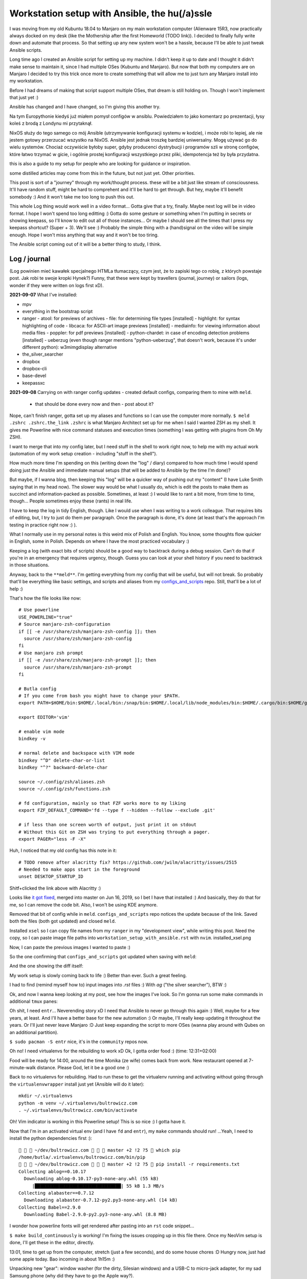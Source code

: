 Workstation setup with Ansible, the hu(/a)ssle
==============================================

.. post::
   :author: Michal Bultrowicz
   :tags: Linux, system_administration, automation, journal

I was moving from my old Kubuntu 18.04 to Manjaro on my main workstation computer
(Alienware 15R3, now practically always docked on my desk (like the Mothership after the first Homeworld (TODO link)).
I decided to finally fully write down and automate that process.
So that setting up any new system won't be a hassle, because I'll be able to just tweak Ansible scripts.

Long time ago I created an Ansible script for setting up my machine.
I didn't keep it up to date and I thought it didn't make sense to maintain it, since I
had multiple OSes (Kubuntu and Manjaro).
But now that both my computers are on Manjaro I decided to try this trick once more to create
something that will allow me to just turn any Manjaro install into my workstation.

Before I had dreams of making that script support multiple OSes, that dream is still holding on.
Though I won't implement that just yet :)

Ansible has changed and I have changed, so I'm giving this another try.

Na tym Europythonie kiedyś już miałem pomysł configów w ansiblu.
Powiedziałem to jako komentarz po prezentacji, łysy koleś z brodą z Londynu mi przytaknął.

NixOS służy do tego samego co mój Ansible (utrzymywanie konfiguracji systemu w kodzie), i może robi to lepiej,
ale nie jestem gotowy przerzucać wszystko na NixOS.
Ansible jest jednak troszkę bardziej uniwersalny. Mogę używać go do wielu systemów.
Chociaż oczywiście byłoby super, gdyby producenci dystrybucji i programów szli w stronę configów,
które łatwo trzymać w gicie, i ogólnie prostej konfiguracji wszystkiego przez pliki, idempotencja też by była przydatna.

this is also a guide to my setup for people who are looking for guidance or inspiration.

some distilled articles may come from this in the future, but not just yet. Other priorities.

This post is sort of a "journey" through my work/thought process.
these will be a bit just like stream of consciousness.
It'll have random stuff, might be hard to comprehent and it'll be hard to get through.
But hey, maybe it'll benefit somebody :) And it won't take me too long to push this out.

This whole Log thing would work well in a video format...
Gotta give that a try, finally. Maybe next log will be in video format.
I hope I won't spend too long editting :)
Gotta do some gesture or something when I'm putting in secrets or showing keepass, so I'll know to edit out all of those
instances... Or maybe I should see all the times that I press my keepass shortcut? (Super + 3).
We'll see :) Probably the simple thing with a (hand)signal on the video will be simple enough.
Hope I won't miss anything that way and it won't be too tiring.

The Ansible script coming out of it will be a better thing to study, I think.

Log / journal
-------------

(Log powinien mieć kawałek specjalnego HTMLa tłumaczący, czym jest, że to zapiski tego co robię, z których powstaje post.
Jak robi te swoje kropki Hynek?)
Funny, that these were kept by travellers (journal, journey)
or sailors (logs, wonder if they were written on logs first xD).


**2021-09-07**
What I've installed:

- mpv
- everything in the bootstrap script
- ranger
  - atool: for previews of archives
  - file: for determining file types [installed]
  - highlight: for syntax highlighting of code
  - libcaca: for ASCII-art image previews [installed]
  - mediainfo: for viewing information about media files
  - poppler: for pdf previews [installed]
  - python-chardet: in case of encoding detection problems [installed]
  - ueberzug (even though ranger mentions "python-ueberzug", that doesn't work, because it's under different python): w3mimgdisplay alternative
- the_silver_searcher
- dropbox
- dropbox-cli
- base-devel
- keepassxc

**2021-09-08**
Carrying on with ranger config updates - created default configs,
comparing them to mine with ``meld``.

  - that should be done every now and then - post about it?

Nope, can't finish ranger, gotta set up my aliases and functions so I can use the computer more normally.
``$ meld .zshrc .zshrc.the_link``
``.zshrc`` is what Manjaro Architect set up for me when I said I wanted ZSH as my shell.
It gives me Powerline with nice command statuses and execution times
(something I was getting with plugins from Oh My ZSH).

I want to merge that into my config later, but I need stuff in the shell to work right now, to help me with my actual work
(automation of my work setup creation - including "stuff in the shell").

How much more time I'm spending on this (writing down the "log" / diary) compared to how much time I would spend doing
just the Ansible and immediate manual setups (that will be added to Ansible by the time I'm done)?

But maybe, if I wanna blog, then keeping this "log" will be a quicker way of pushing out my "content"
(I have Luke Smith saying that in my head now).
The slower way would be what I usually do, which is edit the posts to make them as succinct and information-packed as possible. Sometimes, at least :)
I would like to rant a bit more, from time to time, though...
People sometimes enjoy these (rants) in real life.

I have to keep the log in tidy English, though. Like I would use when I was writing to a work colleague.
That requires bits of editing, but, I try to just do them per paragraph.
Once the paragraph is done, it's done (at least that's the approach I'm testing in practice right now :) ).

What I normally use in my personal notes is this weird mix of Polish and English.
You know, some thoughts flow quicker in English, some in Polish.
Depends on where I have the most practiced vocabulary :)

Keeping a log (with exact bits of scripts) should be a good way to backtrack during a debug session.
Can't do that if you're in an emergency that requires urgency, though.
Guess you can look at your shell history if you need to backtrack in those situations.

Anyway, back to the ``**meld**``.
I'm getting everything from my config that will be useful, but will not break.
So probably that'll be everything like basic settings, and scripts and aliases from my
`configs_and_scripts <https://github.com/butla/configs_and_scripts>`_ repo.
Still, that'll be a lot of help :)

That's how the file looks like now::

    # Use powerline
    USE_POWERLINE="true"
    # Source manjaro-zsh-configuration
    if [[ -e /usr/share/zsh/manjaro-zsh-config ]]; then
      source /usr/share/zsh/manjaro-zsh-config
    fi
    # Use manjaro zsh prompt
    if [[ -e /usr/share/zsh/manjaro-zsh-prompt ]]; then
      source /usr/share/zsh/manjaro-zsh-prompt
    fi

    # Butla config
    # If you come from bash you might have to change your $PATH.
    export PATH=$HOME/bin:$HOME/.local/bin:/snap/bin:$HOME/.local/lib/node_modules/bin:$HOME/.cargo/bin:$HOME/go/bin:$PATH

    export EDITOR='vim'

    # enable vim mode
    bindkey -v

    # normal delete and backspace with VIM mode
    bindkey "^D" delete-char-or-list
    bindkey "^?" backward-delete-char

    source ~/.config/zsh/aliases.zsh
    source ~/.config/zsh/functions.zsh

    # fd configuration, mainly so that FZF works more to my liking
    export FZF_DEFAULT_COMMAND='fd --type f --hidden --follow --exclude .git'

    # if less than one screen worth of output, just print it on stdout
    # Without this Git on ZSH was trying to put everything through a pager.
    export PAGER="less -F -X"

Huh, I noticed that my old config has this note in it::

    # TODO remove after alacritty fix? https://github.com/jwilm/alacritty/issues/2515
    # Needed to make apps start in the foreground
    unset DESKTOP_STARTUP_ID

Shitf+clicked the link above with Alacritty :)

Looks like `it got fixed <https://github.com/alacritty/alacritty/pull/2525>`_, merged into master on Jun 16, 2019,
so I bet I have that installed :)
And basically, they do that for me, so I can remove the code bit. Also, I won't be using KDE anymore.

Removed that bit of config while in ``meld``. ``configs_and_scripts`` repo notices the update because of the link.
Saved both the files (both got updated) and closed ``meld``.

Installed ``xsel`` so I can copy file names from my ``ranger`` in my "development view", while writing this post.
Need the copy, so I can paste image file paths into ``workstation_setup_with_ansible.rst`` with ``nvim``.
installed_xsel.png

.. image:: /_static/workstation_setup_with_ansible/installed_xsel.png

Now, I can paste the previous images I wanted to paste :)

So the one confirming that ``configs_and_scripts`` got updated when saving with ``meld``:

.. image:: /_static/workstation_setup_with_ansible/zshrc_is_updated_in_configs_and_scripts.png

And the one showing the diff itself:

.. image:: /_static/workstation_setup_with_ansible/zshrc_is_updated_-_the_diff.png

My work setup is slowly coming back to life :) Better than ever. Such a great feeling.

I had to find (remind myself how to) input images into `.rst` files :) With `ag` ("the silver searcher"), BTW :)

Ok, and now I wanna keep looking at my post, see how the images I've look.
So I'm gonna run some make commands in additional ``tmux`` panes:

.. image:: /_static/workstation_setup_with_ansible/tmux_panes_with_rebuilding.png

Oh shit, I need ``entr``... Neverending story xD I need that Ansible to never go through this again :)
Well, maybe for a few years, at least. And I'll have a better base for the new automation :)
Or maybe, I'll really keep updating it throughout the years.
Or I'll just never leave Manjaro :D Just keep expanding the script to more OSes
(wanna play around with Qubes on an additional partition).

``$ sudo pacman -S entr`` nice, it's in the ``community`` repos now.

Oh no! I need virtualenvs for the rebuilding to work xD
Ok, I gotta order food :) (time: 12:31+02:00)

Food will be ready for 14:00, around the time Monika (ze wife) comes back from work.
New restaurant opened at 7-minute-walk distance. Please God, let it be a good one :)

Back to no virtualenvs for rebuilding.
Had to run these to get the virtualenv running and activating without going through the ``virtualenvwrapper`` install just
yet (Ansible will do it later)::

    mkdir ~/.virtualenvs
    python -m venv ~/.virtualenvs/bultrowicz.com
    . ~/.virtualenvs/bultrowicz.com/bin/activate

Oh! Vim indicator is working in this Powerline setup! This is so nice :) I gotta have it.

Now that I'm in an activated virtual env (and I have ``fd`` and ``entr``), my ``make`` commands should run!
...Yeah, I need to install the python dependencies first :)::

       ~/dev/bultrowicz.com    master +2 !2 ?5  which pip
    /home/butla/.virtualenvs/bultrowicz.com/bin/pip
       ~/dev/bultrowicz.com    master +2 !2 ?5  pip install -r requirements.txt
    Collecting ablog==0.10.17
      Downloading ablog-0.10.17-py3-none-any.whl (55 kB)
         |████████████████████████████████| 55 kB 1.3 MB/s
    Collecting alabaster==0.7.12
      Downloading alabaster-0.7.12-py2.py3-none-any.whl (14 kB)
    Collecting Babel==2.9.0
      Downloading Babel-2.9.0-py2.py3-none-any.whl (8.8 MB)

I wonder how powerline fonts will get rendered after pasting into an ``rst`` code snippet...

``$ make build_continuously`` is working! I'm fixing the issues cropping up in this file there.
Once my NeoVim setup is done, I'll get these in the editor, directly.

13:01, time to get up from the computer, stretch (just a few seconds), and do some house chores :D
Hungry now, just had some apple today. Bao incoming in about 1h15m :)

Unpacking new "gear": window washer (for the dirty, Silesian windows) and a USB-C to micro-jack adapter,
for my sad Samsung phone (why did they have to go the Apple way?).

Need some music::

    yay spotify
    # picked: `3 aur/spotify 1:1.1.67.586-1 (+2219 31.11)`

And it's running. Logged in with data from ``keepassxc``.

I need my ``git`` aliases, so installing ``fzf``: ``$ sudo pacman -S fzf``.

Pushed ``configs_and_scripts`` `updates <https://github.com/butla/configs_and_scripts/commit/88776732be23242f3ef40f97a97325b8cc30bbc7>`_ with ranger stuff to ``origin``.

Checking if ``ranger`` is fine on the other laptop...
It wasn't. Ueberzug was crashing because of failing to load ``PIL``.
Turns out I had an outdated AUR package - ``python-pillow-simd`` - providing Pillow, instead of the usual ``python-pillow``.
Installed the latter, it replaced the former, everything is dandy.

**2021-09-09**

``$ yay ansible`` -> pick ``1 community/ansible 4.4.0-1``.

Gotta squash the commits in my ``machine_configs`` repo before I make it public.
There might me some encrypted keys there that I might still be using.
It's encrypted so it's not like anybody **should** be able to retrieve them.
But maybe it's better if I don't leave these encrypted blobs on public repos,
for indexing and use (and maybe exploitation) by some future cypher-craking efforts ¯\_(ツ)_/¯
Juuuuuust in case :)

Huh, running my ``shrug`` alias to paste in here - the system detected that I don't have ``xclip`` and offered
to install it. Nice of it to do that :) Oh, but pamac or something can't accept my "acceptation" :)
No stdin attached?::

     shrug              127 ✘  13s   1 
    ¯\_(ツ)_/¯ copied to clipboard...
    The application xclip is not installed. It may be found in the following packages:
      extra/xclip 0.13-3    /usr/bin/xclip
    Do you want to Install package xclip? (y/N)  y
    Executing command: pamac install xclip
    Preparing...
    Synchronizing package databases...
    Resolving dependencies...
    Checking inter-conflicts...
    
    To upgrade (1):
      thunderbird  91.1.0-0.1  (78.14.0-0.1)  extra  66.5 MB
    To install (1):
      xclip        0.13-3                     extra  15.3 kB
    
    Total download size: 66.5 MB
    Total installed size: 21.9 MB
    
    Apply transaction ? [y/N]
    Transaction cancelled.

``$ yay xclip`` -> "1", and then::

    shrug                   ✔  8s   1 
    ¯\_(ツ)_/¯ copied to clipboard...

You'll see it used above :) I do backtrack a small bit in this "log" :)

Ok, so gotta squash the commits, put the repo up on Github.
And then, I'll replace most of the old various machine setup scripts with a single new one for the machine
I'm working on right now (my main workhorse).
Different "machines" are:

- my main machine
- my old Raspberry PI
- some arbitrary in-between ones that might, and might have not, have been used on some cloud instances

If I'll have automation for different machines, it'll be extracted (and refactored)
from the monolithic script for the setup of my workstation.

**squashing commits / pushing to a new repository**

.. code-block::

    ~/development/machine_configs    master !1  git remote -v      ✔  1 
   origin  git@bitbucket.org:butla/machine_configs.git (fetch)
   origin  git@bitbucket.org:butla/machine_configs.git (push)

That's my private repo (now you know it exists, OMG! :) ).

Soft-reset to the first commit of that repo (hell, I'm gonna even leave the message, cause it'll be a nice trace :) )::

    git reset bf8963456ef42a24a0356cfe95ccb9771d724cbe

Stage all the files for the commit::

    git add .

Add everything to the original commit::

    git commit --amend

Now, there's just a single commit::

     ~/dev/machine_configs    master ⇣128⇡1  git log                   ✔  1 
    commit 9599e326ca16836b8b1b632505fd6f309c033e70 (HEAD -> master)
    Author: Michal Bultrowicz <michalbultrowicz@gmail.com>
    Date:   2017-07-02 13:32:12 +0200
    
        Initial commit, moved from Bitbucket with squashing of history
    
        Before Bitbucket, the stuff was at https://github.com/butla/utils

Now, I have to create an empty repo on Github.
I'd like to move everything to Gitlab one day and make Github repos into mirrors,
I don't like Microsoft handling most of the world's open source...

Switch the ``origin`` to the new repo::

       ~/dev/machine_configs    master ⇣128⇡1  git remote set-url origin git@github.com:butla/machine_setups.git
       ~/dev/machine_configs    master ⇣128⇡1  git remote -v             ✔  1 
    origin  git@github.com:butla/machine_setups.git (fetch)
    origin  git@github.com:butla/machine_setups.git (push)

And push it out to GitHub with ``$ git push``.

I also added a note on the Bitbucket repo (in the repo description) pointing to the new repo.
I'm not removing the repo from Bitbucket, in case I ever need to consult the old git log.

----

Man... there's a lot of old TODOs I left for myself in that repo.
It's a bit overwhelming. They'll need to get purged.
I'm either solving the problem or letting it go.
All of the Kubuntu-specific TODOs can go, fortunately.
The ones about config files as well (because of ``configs_and_scripts``).
And a lot of complexity with getting the software (PPAs, downloading and compiling myself),
goes out of the window because of how rich and up-to date the Manjaro (and Arch) repos are.
Also, there's AUR.

The repo right now is basically bitrotten old Ansible for systems I'm not using anymore and a bunch of TODOs and notes.
Well, I gotta change that into Ansible that'll actually run on both Manjaro laptops.

We'll see if it won't be too much of a hassle to keep the laptop's software in-sync with Ansible...
Hopefully it won't, and I'll have a forever-up-to-date resource that can recreate my workstation with one command.
And it'll be the perfect documentation of my setup.

Anyway, gotta create the new blank-slate playbook and start putting everything that's useful from around the repo into it.
Maybe I'll consult the updated Ansible best-practices first...
Dunno if there's a page like that anymore.
Ansible's documentation sure got more confusing. Do I look at "community", "core", or which docs?
There's overlap between them as well...
Well, I guess "community" is the way to go.

They sure added a lot of stuff in. And made commands more clunky with the namespaces
(e.g. ``command`` -> ``ansible.builtin.command``).

Should I even bother with Ansible? It looks like it's gotten so big.
And I probably wouldn't use it in production now (I'd like immutable VMs with Terraform, Docker, Packer).
But maybe there will still be some utility to it.
It looks like you create playbooks and roles pretty much the same way as you did it two years ago
(last time I wrote any Ansible).
So let's see if can create this script in a relatively painless manner.

If not, my setups will just be maintained with bash scripts :)
I do think Ansible is nice with the idempotence (and rerunning not breaking stuff), though.
But maybe the overhead is too big... Dunno.

Ok, starting with a single role - ``main_machine``.
First, just install all the packages I need (I'll gather them from the repo and notes).
Gotta look into the docs to see the Ansible module for that on Manjaro (there was a universal one).

Ok, Ansile is too much to handle for me ATM.
Writing stuff in it requires me to just go the docs too often.
I don't think I need it in my toolbox anymore. So long, friend...
Let's see how will the environment setup look as a Bash script.
I won't be able to just rerun it on both laptops to keep everything in sync, but it probably won't be a big problem
to run the updates selectively.

Woah, Manjaro automatically found my printer/scanner in the local network, and I can scan/print without setting anything up.
So civilised :) I've heard that even Debian got some driverless scanning/printing support nowadays.
Linux is making progress, I guess :)

Ok, I've deleted the old Ansible scripts, pulled their logic into the shell script (almost).
This is going to be so much simpler, although I'll need to implement small functions for idempotent setups of certain things, like pulling git repos. I don't have to go too overboard with it, though.
It'll be way easier to maintain than Ansible, I think.

**2021-09-10**

Working on the script.
All of the python tools that I used to install with `pip install --user` I now have taken either from Manjaro repos
(with ``pacman``) or from AUR (with ``yay``).
We'll see if this works well for me. If not, I'll try to use ``pipx`` for maintaining them.

Too bad that ``yay`` `doesn't have an option to skip what it's already installed <https://github.com/Jguer/yay/issues/1552>`_.
I'm working on a workaround for that, though.
My initial idea isn't working for some reason, so I'll leave it for when I have the full setup done.
It looks like I'm only missing NeoVim and ZSH configs, and plugins for NeoVim, ZSH and ranger.

Huh, I don't need to maintain a virtualenv for ``pynvim`` - the Python package providing Python intergration for
Neovim. I used to have this line in ``~/.config/nvim/init.vim``::

    let g:python3_host_prog = '/home/butla/.virtualenvs/neovim/bin/python3'

I got rid of it.
Looks like I can just install ``pynvim`` as a system package::

    sudo pacman -S python-pynvim

I love how much software is available as packages on Manjaro (and Arch, most probably) and how recent they are.
Finally, a distro that doesn't lag behind the software I use.
Ubuntu did that. And something would always break for me when upgrading the whole OS, so I just stayed with the LTSes.

**2021-09-14**

Rewritten the setup script to Python from Bash because
I've come across something that was problematic in Bash (picking AUR packages that weren't installed already).
That usually happens when you get slightly more complicated logic in scripts.
If it starts looking ugly and/or confusing in Bash, it might be time to switch your script.


TODO
----

- dokończ skrypt w machine_setups
- set up ZSH (.zshrc)
  - keep powerline with process times and status
  - co jest potrzebne, żeby zainstalować powerline na huwaweiu?
- vim/zshrc config - wyświetlanie trybu VIMa działa z powerlinem. Nie spodziewałem się, że Powerline'owe prompty tak ładnie się chowają jeśli trzeba
- change XFCE theme while looking at what a config window is changing with strace, add those config to ``configs_and_scripts`` (blog post out of that)
  - hide window headings
- printer / scaner?
- skrypt datee dający mi datę w formacie jaki lubię (i wrzucający do schowka), do zapisków
- alacritty doesn't render to the side - some XFCE scrollbars? To samo ma huawei
- xfce favourites menu
- clock style
- autostart signal, (maybe slack, and discord?)
- xfce panel - get rid of workplace switcher?
- go through TODOs in machine_configs
- signal settings
- mention manual steps if the respective packages has been installed
  - Brave - enable sync for everything
  - Signal - sync with the phone
  - Dropbox - log into it
- keepassxc roaming config file kept in git https://github.com/keepassxreboot/keepassxc/issues/2666
- image viewer solution:
  - gthumb - solve zoom in problem (https://gitlab.gnome.org/GNOME/gthumb/-/issues/103)
    - sprawdź ``man gthumb``, może tam jest o pliku konfiguracyjnym
  - use gwenview but fix video playback to start immediately. How to skip to next if there's a video?
- przejrzyj log i zobacz co ijak było instalowane
- remove https://github.com/butla/utils. Move stuff from it around
- spellcheck this post
